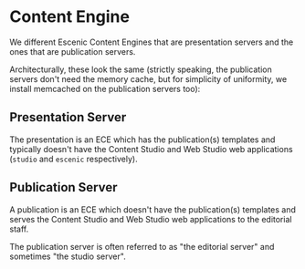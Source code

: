 * Content Engine
We different Escenic Content Engines that are presentation servers
and the ones that are publication servers.

Architecturally, these look the same (strictly speaking, the
publication servers don't need the memory cache, but for simplicity of
uniformity, we install memcached on the publication servers too):

[[file:./graphics/content-engine.svg][./graphics/content-engine.svg]]

** Presentation Server
The presentation is an ECE which has the publication(s) templates and
typically doesn't have the Content Studio and Web Studio web
applications (~studio~ and ~escenic~ respectively).

** Publication Server
A publication is an ECE which doesn't have the publication(s)
templates and serves the Content Studio and Web Studio web
applications to the editorial staff. 

The publication server is often referred to as "the editorial server"
and sometimes "the studio server".
